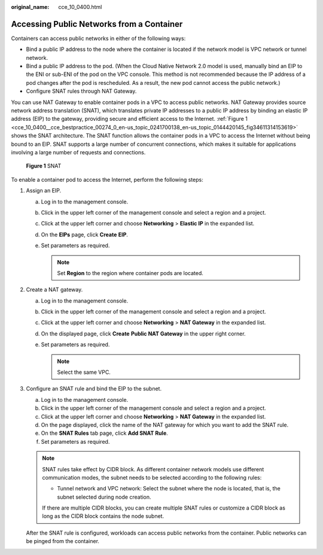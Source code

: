 :original_name: cce_10_0400.html

.. _cce_10_0400:

Accessing Public Networks from a Container
==========================================

Containers can access public networks in either of the following ways:

-  Bind a public IP address to the node where the container is located if the network model is VPC network or tunnel network.
-  Bind a public IP address to the pod. (When the Cloud Native Network 2.0 model is used, manually bind an EIP to the ENI or sub-ENI of the pod on the VPC console. This method is not recommended because the IP address of a pod changes after the pod is rescheduled. As a result, the new pod cannot access the public network.)
-  Configure SNAT rules through NAT Gateway.

You can use NAT Gateway to enable container pods in a VPC to access public networks. NAT Gateway provides source network address translation (SNAT), which translates private IP addresses to a public IP address by binding an elastic IP address (EIP) to the gateway, providing secure and efficient access to the Internet. :ref:`Figure 1 <cce_10_0400__cce_bestpractice_00274_0_en-us_topic_0241700138_en-us_topic_0144420145_fig34611314153619>` shows the SNAT architecture. The SNAT function allows the container pods in a VPC to access the Internet without being bound to an EIP. SNAT supports a large number of concurrent connections, which makes it suitable for applications involving a large number of requests and connections.

.. _cce_10_0400__cce_bestpractice_00274_0_en-us_topic_0241700138_en-us_topic_0144420145_fig34611314153619:

.. figure:: /_static/images/en-us_image_0000001192028618.png
   :alt: **Figure 1** SNAT

   **Figure 1** SNAT

To enable a container pod to access the Internet, perform the following steps:

#. Assign an EIP.

   a. Log in to the management console.
   b. Click |image1| in the upper left corner of the management console and select a region and a project.
   c. Click |image2| at the upper left corner and choose **Networking** > **Elastic IP** in the expanded list.
   d. On the **EIPs** page, click **Create** **EIP**.
   e. Set parameters as required.

      .. note::

         Set **Region** to the region where container pods are located.

#. Create a NAT gateway.

   a. Log in to the management console.
   b. Click |image3| in the upper left corner of the management console and select a region and a project.
   c. Click |image4| at the upper left corner and choose **Networking** > **NAT Gateway** in the expanded list.
   d. On the displayed page, click **Create** **Public NAT Gateway** in the upper right corner.
   e. Set parameters as required.

      .. note::

         Select the same VPC.

#. Configure an SNAT rule and bind the EIP to the subnet.

   a. Log in to the management console.
   b. Click |image5| in the upper left corner of the management console and select a region and a project.
   c. Click |image6| at the upper left corner and choose **Networking** > **NAT Gateway** in the expanded list.
   d. On the page displayed, click the name of the NAT gateway for which you want to add the SNAT rule.
   e. On the **SNAT Rules** tab page, click **Add SNAT Rule**.
   f. Set parameters as required.

   .. note::

      SNAT rules take effect by CIDR block. As different container network models use different communication modes, the subnet needs to be selected according to the following rules:

      -  Tunnel network and VPC network: Select the subnet where the node is located, that is, the subnet selected during node creation.

      If there are multiple CIDR blocks, you can create multiple SNAT rules or customize a CIDR block as long as the CIDR block contains the node subnet.

   After the SNAT rule is configured, workloads can access public networks from the container. Public networks can be pinged from the container.

.. |image1| image:: /_static/images/en-us_image_0275445566.png
.. |image2| image:: /_static/images/en-us_image_0261818893.png
.. |image3| image:: /_static/images/en-us_image_0275445543.png
.. |image4| image:: /_static/images/en-us_image_0261818896.png
.. |image5| image:: /_static/images/en-us_image_0275452681.png
.. |image6| image:: /_static/images/en-us_image_0261818899.png
